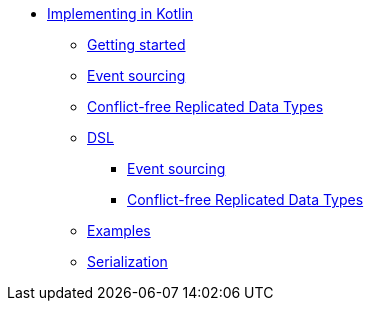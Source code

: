* xref:index.adoc[Implementing in Kotlin]
** xref:gettingstarted.adoc[Getting started]
** xref:eventsourced.adoc[Event sourcing]
** xref:crdt.adoc[Conflict-free Replicated Data Types]
** xref:dsl.adoc[DSL]
*** xref:eventsourceddsl.adoc[Event sourcing]
*** xref:crdtdsl.adoc[Conflict-free Replicated Data Types]
** xref:examples.adoc[Examples]
** xref:serialization.adoc[Serialization]

